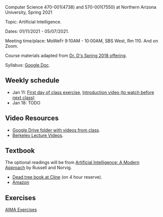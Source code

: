 Computer Science 470-001(4738) and 570-001(7550) at Northern Arizona
University, Spring 2021

Topic: Artificial Intelligence.

Dates: 01/11/2021 - 05/07/2021.

Meeting time/place: MoWeFr 9:10AM - 10:00AM, SBS West, Rm 110. And on
Zoom.

Course materials adapted from [[https://www.cefns.nau.edu/~edo/Classes/CS470-570_WWW/][Dr. D's Spring 2018 offering]].

Syllabus: [[https://docs.google.com/document/d/1sB11YjMPLF0TLuzI-9YCQbSQIlHbgHvRerXSKJ5XSk8/edit?usp=sharing][Google Doc]]. 

** Weekly schedule

- Jan 11: [[file:materials/2021-01-11/README.org][First day of class exercise]], [[https://www.youtube.com/watch?feature=player_embedded&v=J6PBD-wNEDs][Introduction video (to watch
  before next class)]]
- Jan 18: TODO

** Video Resources

- [[https://drive.google.com/drive/folders/1pT_E2KcJO039mxK5c4aTVeVlnCwFdQeS?usp=sharing][Google Drive folder with videos from class]].
- [[http://ai.berkeley.edu/lecture_videos.html][Berkeley Lecture Videos]].

** Textbook

The optional readings will be from [[http://aima.cs.berkeley.edu/][Artificial Intelligence: A Modern
Approach]] by Russell and Norvig.
- [[https://arizona-nau-primo.hosted.exlibrisgroup.com/primo-explore/fulldisplay?docid=01NAU_ALMA21108980210003842&context=L&vid=01NAU&lang=en_US&search_scope=Everything&adaptor=Local%2520Search%2520Engine&tab=default_tab&query=any,contains,artificial%2520intelligence%2520a%2520modern%2520approach&mode=Basic][Dead tree book at Cline]] (on 4 hour reserve).
- [[https://www.amazon.com/Artificial-Intelligence-Approach-Stuart-Russell/dp/9332543518][Amazon]]

** Exercises

[[https://aimacode.github.io/aima-exercises/][AIMA Exercises]]


